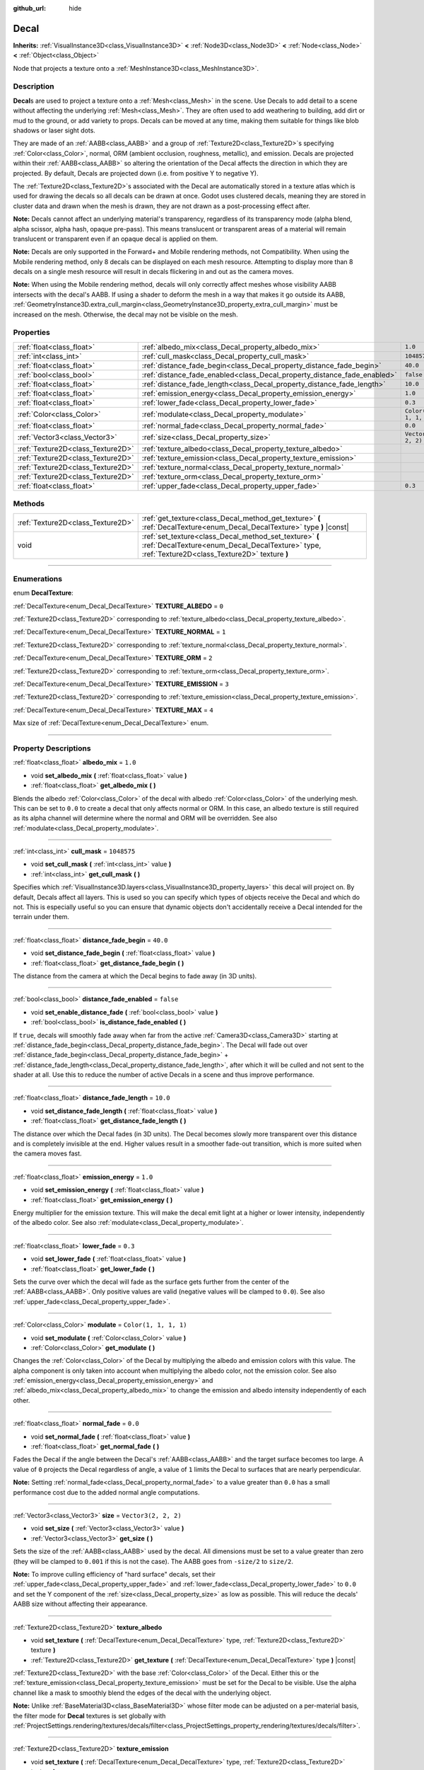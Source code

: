 :github_url: hide

.. DO NOT EDIT THIS FILE!!!
.. Generated automatically from Godot engine sources.
.. Generator: https://github.com/godotengine/godot/tree/master/doc/tools/make_rst.py.
.. XML source: https://github.com/godotengine/godot/tree/master/doc/classes/Decal.xml.

.. _class_Decal:

Decal
=====

**Inherits:** :ref:`VisualInstance3D<class_VisualInstance3D>` **<** :ref:`Node3D<class_Node3D>` **<** :ref:`Node<class_Node>` **<** :ref:`Object<class_Object>`

Node that projects a texture onto a :ref:`MeshInstance3D<class_MeshInstance3D>`.

.. rst-class:: classref-introduction-group

Description
-----------

**Decal**\ s are used to project a texture onto a :ref:`Mesh<class_Mesh>` in the scene. Use Decals to add detail to a scene without affecting the underlying :ref:`Mesh<class_Mesh>`. They are often used to add weathering to building, add dirt or mud to the ground, or add variety to props. Decals can be moved at any time, making them suitable for things like blob shadows or laser sight dots.

They are made of an :ref:`AABB<class_AABB>` and a group of :ref:`Texture2D<class_Texture2D>`\ s specifying :ref:`Color<class_Color>`, normal, ORM (ambient occlusion, roughness, metallic), and emission. Decals are projected within their :ref:`AABB<class_AABB>` so altering the orientation of the Decal affects the direction in which they are projected. By default, Decals are projected down (i.e. from positive Y to negative Y).

The :ref:`Texture2D<class_Texture2D>`\ s associated with the Decal are automatically stored in a texture atlas which is used for drawing the decals so all decals can be drawn at once. Godot uses clustered decals, meaning they are stored in cluster data and drawn when the mesh is drawn, they are not drawn as a post-processing effect after.

\ **Note:** Decals cannot affect an underlying material's transparency, regardless of its transparency mode (alpha blend, alpha scissor, alpha hash, opaque pre-pass). This means translucent or transparent areas of a material will remain translucent or transparent even if an opaque decal is applied on them.

\ **Note:** Decals are only supported in the Forward+ and Mobile rendering methods, not Compatibility. When using the Mobile rendering method, only 8 decals can be displayed on each mesh resource. Attempting to display more than 8 decals on a single mesh resource will result in decals flickering in and out as the camera moves.

\ **Note:** When using the Mobile rendering method, decals will only correctly affect meshes whose visibility AABB intersects with the decal's AABB. If using a shader to deform the mesh in a way that makes it go outside its AABB, :ref:`GeometryInstance3D.extra_cull_margin<class_GeometryInstance3D_property_extra_cull_margin>` must be increased on the mesh. Otherwise, the decal may not be visible on the mesh.

.. rst-class:: classref-reftable-group

Properties
----------

.. table::
   :widths: auto

   +-----------------------------------+--------------------------------------------------------------------------+-----------------------+
   | :ref:`float<class_float>`         | :ref:`albedo_mix<class_Decal_property_albedo_mix>`                       | ``1.0``               |
   +-----------------------------------+--------------------------------------------------------------------------+-----------------------+
   | :ref:`int<class_int>`             | :ref:`cull_mask<class_Decal_property_cull_mask>`                         | ``1048575``           |
   +-----------------------------------+--------------------------------------------------------------------------+-----------------------+
   | :ref:`float<class_float>`         | :ref:`distance_fade_begin<class_Decal_property_distance_fade_begin>`     | ``40.0``              |
   +-----------------------------------+--------------------------------------------------------------------------+-----------------------+
   | :ref:`bool<class_bool>`           | :ref:`distance_fade_enabled<class_Decal_property_distance_fade_enabled>` | ``false``             |
   +-----------------------------------+--------------------------------------------------------------------------+-----------------------+
   | :ref:`float<class_float>`         | :ref:`distance_fade_length<class_Decal_property_distance_fade_length>`   | ``10.0``              |
   +-----------------------------------+--------------------------------------------------------------------------+-----------------------+
   | :ref:`float<class_float>`         | :ref:`emission_energy<class_Decal_property_emission_energy>`             | ``1.0``               |
   +-----------------------------------+--------------------------------------------------------------------------+-----------------------+
   | :ref:`float<class_float>`         | :ref:`lower_fade<class_Decal_property_lower_fade>`                       | ``0.3``               |
   +-----------------------------------+--------------------------------------------------------------------------+-----------------------+
   | :ref:`Color<class_Color>`         | :ref:`modulate<class_Decal_property_modulate>`                           | ``Color(1, 1, 1, 1)`` |
   +-----------------------------------+--------------------------------------------------------------------------+-----------------------+
   | :ref:`float<class_float>`         | :ref:`normal_fade<class_Decal_property_normal_fade>`                     | ``0.0``               |
   +-----------------------------------+--------------------------------------------------------------------------+-----------------------+
   | :ref:`Vector3<class_Vector3>`     | :ref:`size<class_Decal_property_size>`                                   | ``Vector3(2, 2, 2)``  |
   +-----------------------------------+--------------------------------------------------------------------------+-----------------------+
   | :ref:`Texture2D<class_Texture2D>` | :ref:`texture_albedo<class_Decal_property_texture_albedo>`               |                       |
   +-----------------------------------+--------------------------------------------------------------------------+-----------------------+
   | :ref:`Texture2D<class_Texture2D>` | :ref:`texture_emission<class_Decal_property_texture_emission>`           |                       |
   +-----------------------------------+--------------------------------------------------------------------------+-----------------------+
   | :ref:`Texture2D<class_Texture2D>` | :ref:`texture_normal<class_Decal_property_texture_normal>`               |                       |
   +-----------------------------------+--------------------------------------------------------------------------+-----------------------+
   | :ref:`Texture2D<class_Texture2D>` | :ref:`texture_orm<class_Decal_property_texture_orm>`                     |                       |
   +-----------------------------------+--------------------------------------------------------------------------+-----------------------+
   | :ref:`float<class_float>`         | :ref:`upper_fade<class_Decal_property_upper_fade>`                       | ``0.3``               |
   +-----------------------------------+--------------------------------------------------------------------------+-----------------------+

.. rst-class:: classref-reftable-group

Methods
-------

.. table::
   :widths: auto

   +-----------------------------------+-------------------------------------------------------------------------------------------------------------------------------------------------------------+
   | :ref:`Texture2D<class_Texture2D>` | :ref:`get_texture<class_Decal_method_get_texture>` **(** :ref:`DecalTexture<enum_Decal_DecalTexture>` type **)** |const|                                    |
   +-----------------------------------+-------------------------------------------------------------------------------------------------------------------------------------------------------------+
   | void                              | :ref:`set_texture<class_Decal_method_set_texture>` **(** :ref:`DecalTexture<enum_Decal_DecalTexture>` type, :ref:`Texture2D<class_Texture2D>` texture **)** |
   +-----------------------------------+-------------------------------------------------------------------------------------------------------------------------------------------------------------+

.. rst-class:: classref-section-separator

----

.. rst-class:: classref-descriptions-group

Enumerations
------------

.. _enum_Decal_DecalTexture:

.. rst-class:: classref-enumeration

enum **DecalTexture**:

.. _class_Decal_constant_TEXTURE_ALBEDO:

.. rst-class:: classref-enumeration-constant

:ref:`DecalTexture<enum_Decal_DecalTexture>` **TEXTURE_ALBEDO** = ``0``

:ref:`Texture2D<class_Texture2D>` corresponding to :ref:`texture_albedo<class_Decal_property_texture_albedo>`.

.. _class_Decal_constant_TEXTURE_NORMAL:

.. rst-class:: classref-enumeration-constant

:ref:`DecalTexture<enum_Decal_DecalTexture>` **TEXTURE_NORMAL** = ``1``

:ref:`Texture2D<class_Texture2D>` corresponding to :ref:`texture_normal<class_Decal_property_texture_normal>`.

.. _class_Decal_constant_TEXTURE_ORM:

.. rst-class:: classref-enumeration-constant

:ref:`DecalTexture<enum_Decal_DecalTexture>` **TEXTURE_ORM** = ``2``

:ref:`Texture2D<class_Texture2D>` corresponding to :ref:`texture_orm<class_Decal_property_texture_orm>`.

.. _class_Decal_constant_TEXTURE_EMISSION:

.. rst-class:: classref-enumeration-constant

:ref:`DecalTexture<enum_Decal_DecalTexture>` **TEXTURE_EMISSION** = ``3``

:ref:`Texture2D<class_Texture2D>` corresponding to :ref:`texture_emission<class_Decal_property_texture_emission>`.

.. _class_Decal_constant_TEXTURE_MAX:

.. rst-class:: classref-enumeration-constant

:ref:`DecalTexture<enum_Decal_DecalTexture>` **TEXTURE_MAX** = ``4``

Max size of :ref:`DecalTexture<enum_Decal_DecalTexture>` enum.

.. rst-class:: classref-section-separator

----

.. rst-class:: classref-descriptions-group

Property Descriptions
---------------------

.. _class_Decal_property_albedo_mix:

.. rst-class:: classref-property

:ref:`float<class_float>` **albedo_mix** = ``1.0``

.. rst-class:: classref-property-setget

- void **set_albedo_mix** **(** :ref:`float<class_float>` value **)**
- :ref:`float<class_float>` **get_albedo_mix** **(** **)**

Blends the albedo :ref:`Color<class_Color>` of the decal with albedo :ref:`Color<class_Color>` of the underlying mesh. This can be set to ``0.0`` to create a decal that only affects normal or ORM. In this case, an albedo texture is still required as its alpha channel will determine where the normal and ORM will be overridden. See also :ref:`modulate<class_Decal_property_modulate>`.

.. rst-class:: classref-item-separator

----

.. _class_Decal_property_cull_mask:

.. rst-class:: classref-property

:ref:`int<class_int>` **cull_mask** = ``1048575``

.. rst-class:: classref-property-setget

- void **set_cull_mask** **(** :ref:`int<class_int>` value **)**
- :ref:`int<class_int>` **get_cull_mask** **(** **)**

Specifies which :ref:`VisualInstance3D.layers<class_VisualInstance3D_property_layers>` this decal will project on. By default, Decals affect all layers. This is used so you can specify which types of objects receive the Decal and which do not. This is especially useful so you can ensure that dynamic objects don't accidentally receive a Decal intended for the terrain under them.

.. rst-class:: classref-item-separator

----

.. _class_Decal_property_distance_fade_begin:

.. rst-class:: classref-property

:ref:`float<class_float>` **distance_fade_begin** = ``40.0``

.. rst-class:: classref-property-setget

- void **set_distance_fade_begin** **(** :ref:`float<class_float>` value **)**
- :ref:`float<class_float>` **get_distance_fade_begin** **(** **)**

The distance from the camera at which the Decal begins to fade away (in 3D units).

.. rst-class:: classref-item-separator

----

.. _class_Decal_property_distance_fade_enabled:

.. rst-class:: classref-property

:ref:`bool<class_bool>` **distance_fade_enabled** = ``false``

.. rst-class:: classref-property-setget

- void **set_enable_distance_fade** **(** :ref:`bool<class_bool>` value **)**
- :ref:`bool<class_bool>` **is_distance_fade_enabled** **(** **)**

If ``true``, decals will smoothly fade away when far from the active :ref:`Camera3D<class_Camera3D>` starting at :ref:`distance_fade_begin<class_Decal_property_distance_fade_begin>`. The Decal will fade out over :ref:`distance_fade_begin<class_Decal_property_distance_fade_begin>` + :ref:`distance_fade_length<class_Decal_property_distance_fade_length>`, after which it will be culled and not sent to the shader at all. Use this to reduce the number of active Decals in a scene and thus improve performance.

.. rst-class:: classref-item-separator

----

.. _class_Decal_property_distance_fade_length:

.. rst-class:: classref-property

:ref:`float<class_float>` **distance_fade_length** = ``10.0``

.. rst-class:: classref-property-setget

- void **set_distance_fade_length** **(** :ref:`float<class_float>` value **)**
- :ref:`float<class_float>` **get_distance_fade_length** **(** **)**

The distance over which the Decal fades (in 3D units). The Decal becomes slowly more transparent over this distance and is completely invisible at the end. Higher values result in a smoother fade-out transition, which is more suited when the camera moves fast.

.. rst-class:: classref-item-separator

----

.. _class_Decal_property_emission_energy:

.. rst-class:: classref-property

:ref:`float<class_float>` **emission_energy** = ``1.0``

.. rst-class:: classref-property-setget

- void **set_emission_energy** **(** :ref:`float<class_float>` value **)**
- :ref:`float<class_float>` **get_emission_energy** **(** **)**

Energy multiplier for the emission texture. This will make the decal emit light at a higher or lower intensity, independently of the albedo color. See also :ref:`modulate<class_Decal_property_modulate>`.

.. rst-class:: classref-item-separator

----

.. _class_Decal_property_lower_fade:

.. rst-class:: classref-property

:ref:`float<class_float>` **lower_fade** = ``0.3``

.. rst-class:: classref-property-setget

- void **set_lower_fade** **(** :ref:`float<class_float>` value **)**
- :ref:`float<class_float>` **get_lower_fade** **(** **)**

Sets the curve over which the decal will fade as the surface gets further from the center of the :ref:`AABB<class_AABB>`. Only positive values are valid (negative values will be clamped to ``0.0``). See also :ref:`upper_fade<class_Decal_property_upper_fade>`.

.. rst-class:: classref-item-separator

----

.. _class_Decal_property_modulate:

.. rst-class:: classref-property

:ref:`Color<class_Color>` **modulate** = ``Color(1, 1, 1, 1)``

.. rst-class:: classref-property-setget

- void **set_modulate** **(** :ref:`Color<class_Color>` value **)**
- :ref:`Color<class_Color>` **get_modulate** **(** **)**

Changes the :ref:`Color<class_Color>` of the Decal by multiplying the albedo and emission colors with this value. The alpha component is only taken into account when multiplying the albedo color, not the emission color. See also :ref:`emission_energy<class_Decal_property_emission_energy>` and :ref:`albedo_mix<class_Decal_property_albedo_mix>` to change the emission and albedo intensity independently of each other.

.. rst-class:: classref-item-separator

----

.. _class_Decal_property_normal_fade:

.. rst-class:: classref-property

:ref:`float<class_float>` **normal_fade** = ``0.0``

.. rst-class:: classref-property-setget

- void **set_normal_fade** **(** :ref:`float<class_float>` value **)**
- :ref:`float<class_float>` **get_normal_fade** **(** **)**

Fades the Decal if the angle between the Decal's :ref:`AABB<class_AABB>` and the target surface becomes too large. A value of ``0`` projects the Decal regardless of angle, a value of ``1`` limits the Decal to surfaces that are nearly perpendicular.

\ **Note:** Setting :ref:`normal_fade<class_Decal_property_normal_fade>` to a value greater than ``0.0`` has a small performance cost due to the added normal angle computations.

.. rst-class:: classref-item-separator

----

.. _class_Decal_property_size:

.. rst-class:: classref-property

:ref:`Vector3<class_Vector3>` **size** = ``Vector3(2, 2, 2)``

.. rst-class:: classref-property-setget

- void **set_size** **(** :ref:`Vector3<class_Vector3>` value **)**
- :ref:`Vector3<class_Vector3>` **get_size** **(** **)**

Sets the size of the :ref:`AABB<class_AABB>` used by the decal. All dimensions must be set to a value greater than zero (they will be clamped to ``0.001`` if this is not the case). The AABB goes from ``-size/2`` to ``size/2``.

\ **Note:** To improve culling efficiency of "hard surface" decals, set their :ref:`upper_fade<class_Decal_property_upper_fade>` and :ref:`lower_fade<class_Decal_property_lower_fade>` to ``0.0`` and set the Y component of the :ref:`size<class_Decal_property_size>` as low as possible. This will reduce the decals' AABB size without affecting their appearance.

.. rst-class:: classref-item-separator

----

.. _class_Decal_property_texture_albedo:

.. rst-class:: classref-property

:ref:`Texture2D<class_Texture2D>` **texture_albedo**

.. rst-class:: classref-property-setget

- void **set_texture** **(** :ref:`DecalTexture<enum_Decal_DecalTexture>` type, :ref:`Texture2D<class_Texture2D>` texture **)**
- :ref:`Texture2D<class_Texture2D>` **get_texture** **(** :ref:`DecalTexture<enum_Decal_DecalTexture>` type **)** |const|

:ref:`Texture2D<class_Texture2D>` with the base :ref:`Color<class_Color>` of the Decal. Either this or the :ref:`texture_emission<class_Decal_property_texture_emission>` must be set for the Decal to be visible. Use the alpha channel like a mask to smoothly blend the edges of the decal with the underlying object.

\ **Note:** Unlike :ref:`BaseMaterial3D<class_BaseMaterial3D>` whose filter mode can be adjusted on a per-material basis, the filter mode for **Decal** textures is set globally with :ref:`ProjectSettings.rendering/textures/decals/filter<class_ProjectSettings_property_rendering/textures/decals/filter>`.

.. rst-class:: classref-item-separator

----

.. _class_Decal_property_texture_emission:

.. rst-class:: classref-property

:ref:`Texture2D<class_Texture2D>` **texture_emission**

.. rst-class:: classref-property-setget

- void **set_texture** **(** :ref:`DecalTexture<enum_Decal_DecalTexture>` type, :ref:`Texture2D<class_Texture2D>` texture **)**
- :ref:`Texture2D<class_Texture2D>` **get_texture** **(** :ref:`DecalTexture<enum_Decal_DecalTexture>` type **)** |const|

:ref:`Texture2D<class_Texture2D>` with the emission :ref:`Color<class_Color>` of the Decal. Either this or the :ref:`texture_albedo<class_Decal_property_texture_albedo>` must be set for the Decal to be visible. Use the alpha channel like a mask to smoothly blend the edges of the decal with the underlying object.

\ **Note:** Unlike :ref:`BaseMaterial3D<class_BaseMaterial3D>` whose filter mode can be adjusted on a per-material basis, the filter mode for **Decal** textures is set globally with :ref:`ProjectSettings.rendering/textures/decals/filter<class_ProjectSettings_property_rendering/textures/decals/filter>`.

.. rst-class:: classref-item-separator

----

.. _class_Decal_property_texture_normal:

.. rst-class:: classref-property

:ref:`Texture2D<class_Texture2D>` **texture_normal**

.. rst-class:: classref-property-setget

- void **set_texture** **(** :ref:`DecalTexture<enum_Decal_DecalTexture>` type, :ref:`Texture2D<class_Texture2D>` texture **)**
- :ref:`Texture2D<class_Texture2D>` **get_texture** **(** :ref:`DecalTexture<enum_Decal_DecalTexture>` type **)** |const|

:ref:`Texture2D<class_Texture2D>` with the per-pixel normal map for the decal. Use this to add extra detail to decals.

\ **Note:** Unlike :ref:`BaseMaterial3D<class_BaseMaterial3D>` whose filter mode can be adjusted on a per-material basis, the filter mode for **Decal** textures is set globally with :ref:`ProjectSettings.rendering/textures/decals/filter<class_ProjectSettings_property_rendering/textures/decals/filter>`.

\ **Note:** Setting this texture alone will not result in a visible decal, as :ref:`texture_albedo<class_Decal_property_texture_albedo>` must also be set. To create a normal-only decal, load an albedo texture into :ref:`texture_albedo<class_Decal_property_texture_albedo>` and set :ref:`albedo_mix<class_Decal_property_albedo_mix>` to ``0.0``. The albedo texture's alpha channel will be used to determine where the underlying surface's normal map should be overridden (and its intensity).

.. rst-class:: classref-item-separator

----

.. _class_Decal_property_texture_orm:

.. rst-class:: classref-property

:ref:`Texture2D<class_Texture2D>` **texture_orm**

.. rst-class:: classref-property-setget

- void **set_texture** **(** :ref:`DecalTexture<enum_Decal_DecalTexture>` type, :ref:`Texture2D<class_Texture2D>` texture **)**
- :ref:`Texture2D<class_Texture2D>` **get_texture** **(** :ref:`DecalTexture<enum_Decal_DecalTexture>` type **)** |const|

:ref:`Texture2D<class_Texture2D>` storing ambient occlusion, roughness, and metallic for the decal. Use this to add extra detail to decals.

\ **Note:** Unlike :ref:`BaseMaterial3D<class_BaseMaterial3D>` whose filter mode can be adjusted on a per-material basis, the filter mode for **Decal** textures is set globally with :ref:`ProjectSettings.rendering/textures/decals/filter<class_ProjectSettings_property_rendering/textures/decals/filter>`.

\ **Note:** Setting this texture alone will not result in a visible decal, as :ref:`texture_albedo<class_Decal_property_texture_albedo>` must also be set. To create an ORM-only decal, load an albedo texture into :ref:`texture_albedo<class_Decal_property_texture_albedo>` and set :ref:`albedo_mix<class_Decal_property_albedo_mix>` to ``0.0``. The albedo texture's alpha channel will be used to determine where the underlying surface's ORM map should be overridden (and its intensity).

.. rst-class:: classref-item-separator

----

.. _class_Decal_property_upper_fade:

.. rst-class:: classref-property

:ref:`float<class_float>` **upper_fade** = ``0.3``

.. rst-class:: classref-property-setget

- void **set_upper_fade** **(** :ref:`float<class_float>` value **)**
- :ref:`float<class_float>` **get_upper_fade** **(** **)**

Sets the curve over which the decal will fade as the surface gets further from the center of the :ref:`AABB<class_AABB>`. Only positive values are valid (negative values will be clamped to ``0.0``). See also :ref:`lower_fade<class_Decal_property_lower_fade>`.

.. rst-class:: classref-section-separator

----

.. rst-class:: classref-descriptions-group

Method Descriptions
-------------------

.. _class_Decal_method_get_texture:

.. rst-class:: classref-method

:ref:`Texture2D<class_Texture2D>` **get_texture** **(** :ref:`DecalTexture<enum_Decal_DecalTexture>` type **)** |const|

Returns the :ref:`Texture2D<class_Texture2D>` associated with the specified :ref:`DecalTexture<enum_Decal_DecalTexture>`. This is a convenience method, in most cases you should access the texture directly.

For example, instead of ``albedo_tex = $Decal.get_texture(Decal.TEXTURE_ALBEDO)``, use ``albedo_tex = $Decal.texture_albedo``.

One case where this is better than accessing the texture directly is when you want to copy one Decal's textures to another. For example:


.. tabs::

 .. code-tab:: gdscript

    for i in Decal.TEXTURE_MAX:
        $NewDecal.set_texture(i, $OldDecal.get_texture(i))

 .. code-tab:: csharp

    for (int i = 0; i < (int)Decal.DecalTexture.Max; i++)
    {
        GetNode<Decal>("NewDecal").SetTexture(i, GetNode<Decal>("OldDecal").GetTexture(i));
    }



.. rst-class:: classref-item-separator

----

.. _class_Decal_method_set_texture:

.. rst-class:: classref-method

void **set_texture** **(** :ref:`DecalTexture<enum_Decal_DecalTexture>` type, :ref:`Texture2D<class_Texture2D>` texture **)**

Sets the :ref:`Texture2D<class_Texture2D>` associated with the specified :ref:`DecalTexture<enum_Decal_DecalTexture>`. This is a convenience method, in most cases you should access the texture directly.

For example, instead of ``$Decal.set_texture(Decal.TEXTURE_ALBEDO, albedo_tex)``, use ``$Decal.texture_albedo = albedo_tex``.

One case where this is better than accessing the texture directly is when you want to copy one Decal's textures to another. For example:


.. tabs::

 .. code-tab:: gdscript

    for i in Decal.TEXTURE_MAX:
        $NewDecal.set_texture(i, $OldDecal.get_texture(i))

 .. code-tab:: csharp

    for (int i = 0; i < (int)Decal.DecalTexture.Max; i++)
    {
        GetNode<Decal>("NewDecal").SetTexture(i, GetNode<Decal>("OldDecal").GetTexture(i));
    }



.. |virtual| replace:: :abbr:`virtual (This method should typically be overridden by the user to have any effect.)`
.. |const| replace:: :abbr:`const (This method has no side effects. It doesn't modify any of the instance's member variables.)`
.. |vararg| replace:: :abbr:`vararg (This method accepts any number of arguments after the ones described here.)`
.. |constructor| replace:: :abbr:`constructor (This method is used to construct a type.)`
.. |static| replace:: :abbr:`static (This method doesn't need an instance to be called, so it can be called directly using the class name.)`
.. |operator| replace:: :abbr:`operator (This method describes a valid operator to use with this type as left-hand operand.)`
.. |bitfield| replace:: :abbr:`BitField (This value is an integer composed as a bitmask of the following flags.)`
